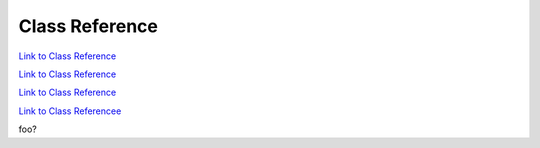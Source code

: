 .. _classReference:

===============
Class Reference
===============

.. raw:: html

    <a href="vaporClassReference/index.html">Doxygen documentation for the classes used in VAPOR's GUI can be found here</a>

.. raw:: html

    <a href="vaporApplicationReference/vaporClassReference/index.html">Doxygen documentation for the classes used in VAPOR's GUI can be found here2</a>

`Link to Class Reference <vaporClassReference/index.html>`_

`Link to Class Reference <vaporApplicationReference/vaporClassReference/index.html>`_

`Link to Class Reference <index.html>`_

`Link to Class Referencee <_static/vaporClassReference/index.html>`_

foo?
